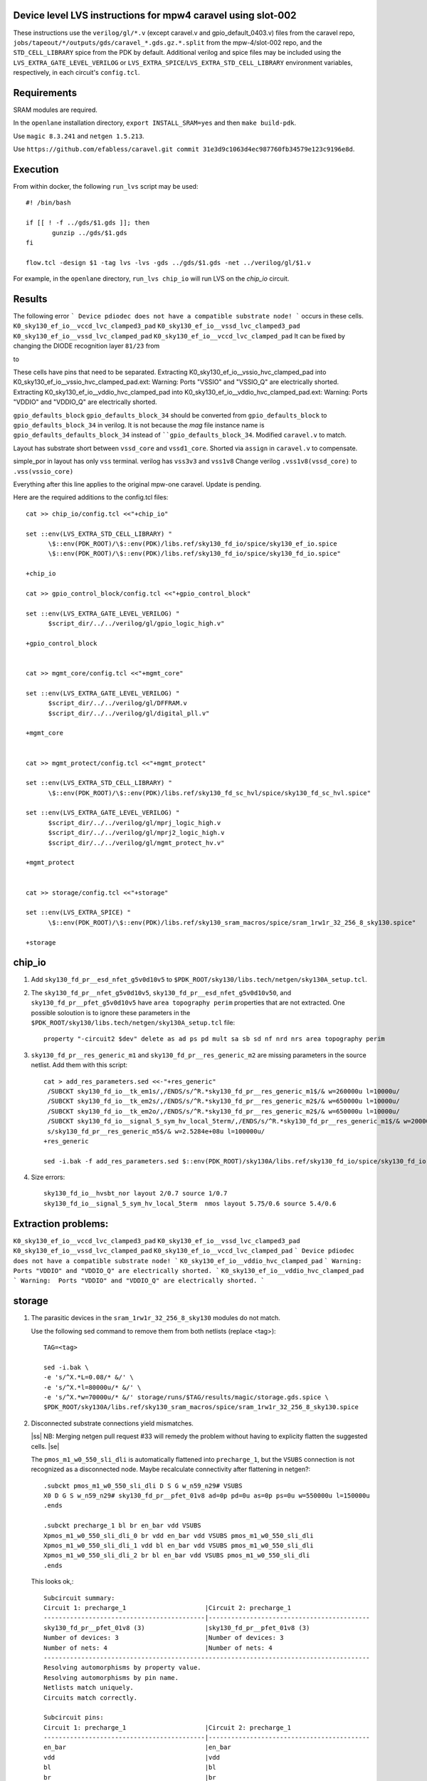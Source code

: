 .. |ss| raw:: html

 <strike>

.. |se| raw:: html

 </strike>

.. raw:: html
   
   <!---
   # SPDX-FileCopyrightText: D. Mitch Bailey
   #
   # Licensed under the Apache License, Version 2.0 (the "License");
   # you may not use this file except in compliance with the License.
   # You may obtain a copy of the License at
   #
   #      http://www.apache.org/licenses/LICENSE-2.0
   #
   # Unless required by applicable law or agreed to in writing, software
   # distributed under the License is distributed on an "AS IS" BASIS,
   # WITHOUT WARRANTIES OR CONDITIONS OF ANY KIND, either express or implied.
   # See the License for the specific language governing permissions and
   # limitations under the License.
   #
   # SPDX-License-Identifier: Apache-2.0
   -->

Device level LVS instructions for mpw4 caravel using slot-002
=====================================================
These instructions use the ``verilog/gl/*.v`` (except caravel.v and gpio_default_0403.v) files from the caravel repo, ``jobs/tapeout/*/outputs/gds/caravel_*.gds.gz.*.split`` from the mpw-4/slot-002 repo, 
and the ``STD_CELL_LIBRARY`` spice from the PDK by default. 
Additional verilog and spice files may be included using the ``LVS_EXTRA_GATE_LEVEL_VERILOG`` or ``LVS_EXTRA_SPICE``/``LVS_EXTRA_STD_CELL_LIBRARY`` 
environment variables, respectively, in each circuit's ``config.tcl``.

Requirements
============

SRAM modules are required.

In the ``openlane`` installation directory, ``export INSTALL_SRAM=yes`` and then ``make build-pdk``.

Use ``magic 8.3.241`` and ``netgen 1.5.213``.

Use ``https://github.com/efabless/caravel.git commit 31e3d9c1063d4ec987760fb34579e123c9196e8d``.

Execution
=========

From within docker, the following ``run_lvs`` script may be used::

 #! /bin/bash

 if [[ ! -f ../gds/$1.gds ]]; then
        gunzip ../gds/$1.gds
 fi

 flow.tcl -design $1 -tag lvs -lvs -gds ../gds/$1.gds -net ../verilog/gl/$1.v

For example, in the ``openlane`` directory, ``run_lvs chip_io`` will run LVS on the `chip_io` circuit.


Results
=======

The following error 
```
Device pdiodec does not have a compatible substrate node!
```
occurs in these cells.
``K0_sky130_ef_io__vccd_lvc_clamped3_pad``
``K0_sky130_ef_io__vssd_lvc_clamped3_pad``
``K0_sky130_ef_io__vssd_lvc_clamped_pad``
``K0_sky130_ef_io__vccd_lvc_clamped_pad``
It can be fixed by changing the DIODE recognition layer ``81/23`` from

to

These cells have pins that need to be separated.
Extracting K0_sky130_ef_io__vssio_hvc_clamped_pad into K0_sky130_ef_io__vssio_hvc_clamped_pad.ext:
Warning:  Ports "VSSIO" and "VSSIO_Q" are electrically shorted.
Extracting K0_sky130_ef_io__vddio_hvc_clamped_pad into K0_sky130_ef_io__vddio_hvc_clamped_pad.ext:
Warning:  Ports "VDDIO" and "VDDIO_Q" are electrically shorted.

``gpio_defaults_block``
``gpio_defaults_block_34`` should be converted from ``gpio_defaults_block`` to ``gpio_defaults_block_34`` in verilog. It is not because the `mag` file instance name is ``gpio_defaults_defaults_block_34`` instead of ````gpio_defaults_block_34``.
Modified ``caravel.v`` to match.

Layout has substrate short between ``vssd_core`` and ``vssd1_core``.
Shorted via ``assign`` in ``caravel.v`` to compensate.

simple_por in layout has only ``vss`` terminal. verilog has ``vss3v3`` and ``vss1v8``
Change verilog ``.vss1v8(vssd_core)`` to ``.vss(vssio_core)``



Everything after this line applies to the original mpw-one caravel. Update is pending.

Here are the required additions to the config.tcl files::

 cat >> chip_io/config.tcl <<"+chip_io"
 
 set ::env(LVS_EXTRA_STD_CELL_LIBRARY) "
       \$::env(PDK_ROOT)/\$::env(PDK)/libs.ref/sky130_fd_io/spice/sky130_ef_io.spice
       \$::env(PDK_ROOT)/\$::env(PDK)/libs.ref/sky130_fd_io/spice/sky130_fd_io.spice"
 
 +chip_io
 
 cat >> gpio_control_block/config.tcl <<"+gpio_control_block"

 set ::env(LVS_EXTRA_GATE_LEVEL_VERILOG) "
       $script_dir/../../verilog/gl/gpio_logic_high.v"

 +gpio_control_block


 cat >> mgmt_core/config.tcl <<"+mgmt_core"

 set ::env(LVS_EXTRA_GATE_LEVEL_VERILOG) "
       $script_dir/../../verilog/gl/DFFRAM.v
       $script_dir/../../verilog/gl/digital_pll.v"

 +mgmt_core


 cat >> mgmt_protect/config.tcl <<"+mgmt_protect"

 set ::env(LVS_EXTRA_STD_CELL_LIBRARY) "
       \$::env(PDK_ROOT)/\$::env(PDK)/libs.ref/sky130_fd_sc_hvl/spice/sky130_fd_sc_hvl.spice"

 set ::env(LVS_EXTRA_GATE_LEVEL_VERILOG) "
       $script_dir/../../verilog/gl/mprj_logic_high.v
       $script_dir/../../verilog/gl/mprj2_logic_high.v
       $script_dir/../../verilog/gl/mgmt_protect_hv.v"

 +mgmt_protect


 cat >> storage/config.tcl <<"+storage"

 set ::env(LVS_EXTRA_SPICE) "
       \$::env(PDK_ROOT)/\$::env(PDK)/libs.ref/sky130_sram_macros/spice/sram_1rw1r_32_256_8_sky130.spice"

 +storage

chip_io
=======

1. Add ``sky130_fd_pr__esd_nfet_g5v0d10v5`` to ``$PDK_ROOT/sky130/libs.tech/netgen/sky130A_setup.tcl``.

2. The ``sky130_fd_pr__nfet_g5v0d10v5``, ``sky130_fd_pr__esd_nfet_g5v0d10v50``, and ``sky130_fd_pr__pfet_g5v0d10v5`` have ``area topography perim`` 
   properties that are not extracted.
   One possible soloution is to ignore these parameters in the ``$PDK_ROOT/sky130/libs.tech/netgen/sky130A_setup.tcl`` file::

    property "-circuit2 $dev" delete as ad ps pd mult sa sb sd nf nrd nrs area topography perim

3. ``sky130_fd_pr__res_generic_m1`` and ``sky130_fd_pr__res_generic_m2`` are missing parameters in the source netlist.
   Add them with this script::
   
    cat > add_res_parameters.sed <<-"+res_generic"
     /SUBCKT sky130_fd_io__tk_em1s/,/ENDS/s/^R.*sky130_fd_pr__res_generic_m1$/& w=260000u l=10000u/
     /SUBCKT sky130_fd_io__tk_em2s/,/ENDS/s/^R.*sky130_fd_pr__res_generic_m2$/& w=650000u l=10000u/
     /SUBCKT sky130_fd_io__tk_em2o/,/ENDS/s/^R.*sky130_fd_pr__res_generic_m2$/& w=650000u l=10000u/
     /SUBCKT sky130_fd_io__signal_5_sym_hv_local_5term/,/ENDS/s/^R.*sky130_fd_pr__res_generic_m1$/& w=20000u l=5000u/
     s/sky130_fd_pr__res_generic_m5$/& w=2.5284e+08u l=100000u/
    +res_generic
    
    sed -i.bak -f add_res_parameters.sed $::env(PDK_ROOT)/sky130A/libs.ref/sky130_fd_io/spice/sky130_fd_io.spice

4. Size errors::
 
    sky130_fd_io__hvsbt_nor layout 2/0.7 source 1/0.7 
    sky130_fd_io__signal_5_sym_hv_local_5term  nmos layout 5.75/0.6 source 5.4/0.6

Extraction problems:
====================
``K0_sky130_ef_io__vccd_lvc_clamped3_pad``
``K0_sky130_ef_io__vssd_lvc_clamped3_pad``
``K0_sky130_ef_io__vssd_lvc_clamped_pad``
``K0_sky130_ef_io__vccd_lvc_clamped_pad``
```
Device pdiodec does not have a compatible substrate node!
```
``K0_sky130_ef_io__vddio_hvc_clamped_pad``
```
Warning:  Ports "VDDIO" and "VDDIO_Q" are electrically shorted.
```
``K0_sky130_ef_io__vddio_hvc_clamped_pad``
```
Warning:  Ports "VDDIO" and "VDDIO_Q" are electrically shorted.
```


storage
=======

1. The parasitic devices in the ``sram_1rw1r_32_256_8_sky130`` modules do not match. 

   Use the following sed command to remove them from both netlists (replace <tag>)::

    TAG=<tag> 
    
    sed -i.bak \
    -e 's/^X.*L=0.08/* &/' \
    -e 's/^X.*l=80000u/* &/' \
    -e 's/^X.*w=70000u/* &/' storage/runs/$TAG/results/magic/storage.gds.spice \
    $PDK_ROOT/sky130A/libs.ref/sky130_sram_macros/spice/sram_1rw1r_32_256_8_sky130.spice

2. Disconnected substrate connections yield mismatches. 
   
   |ss| NB: Merging netgen pull request #33 will remedy the problem without having to explicity flatten the suggested cells. |se|
   
   The ``pmos_m1_w0_550_sli_dli`` is automatically flattened into ``precharge_1``, but the ``VSUBS`` connection is not recognized as a disconnected node. 
   Maybe recalculate connectivity after flattening in netgen?::

    .subckt pmos_m1_w0_550_sli_dli D S G w_n59_n29# VSUBS
    X0 D G S w_n59_n29# sky130_fd_pr__pfet_01v8 ad=0p pd=0u as=0p ps=0u w=550000u l=150000u
    .ends
    
    .subckt precharge_1 bl br en_bar vdd VSUBS
    Xpmos_m1_w0_550_sli_dli_0 br vdd en_bar vdd VSUBS pmos_m1_w0_550_sli_dli
    Xpmos_m1_w0_550_sli_dli_1 vdd bl en_bar vdd VSUBS pmos_m1_w0_550_sli_dli
    Xpmos_m1_w0_550_sli_dli_2 br bl en_bar vdd VSUBS pmos_m1_w0_550_sli_dli
    .ends

   This looks ok,::

    Subcircuit summary:
    Circuit 1: precharge_1                     |Circuit 2: precharge_1
    -------------------------------------------|-------------------------------------------
    sky130_fd_pr__pfet_01v8 (3)                |sky130_fd_pr__pfet_01v8 (3)
    Number of devices: 3                       |Number of devices: 3
    Number of nets: 4                          |Number of nets: 4
    ---------------------------------------------------------------------------------------
    Resolving automorphisms by property value.
    Resolving automorphisms by pin name.
    Netlists match uniquely.
    Circuits match correctly.
    
    Subcircuit pins:
    Circuit 1: precharge_1                     |Circuit 2: precharge_1
    -------------------------------------------|-------------------------------------------
    en_bar                                     |en_bar
    vdd                                        |vdd
    bl                                         |bl
    br                                         |br
    VSUBS                                      |(no matching pin)
    ---------------------------------------------------------------------------------------
    Cell pin lists are equivalent.
    Device classes precharge_1 and precharge_1 are equivalent.

   but later::

    Subcircuit summary:
    Circuit 1: precharge_array_0               |Circuit 2: precharge_array_0
    -------------------------------------------|-------------------------------------------
    precharge_1 (65)                           |precharge_1 (65)
    Number of devices: 65                      |Number of devices: 65
    Number of nets: 133 **Mismatch**           |Number of nets: 197 **Mismatch**
    ---------------------------------------------------------------------------------------
    NET mismatches: Class fragments follow (with fanout counts):
    Circuit 1: precharge_array_0               |Circuit 2: precharge_array_0
    
    ---------------------------------------------------------------------------------------
    Net: VSUBS                                 |Net: dummy_133
      precharge_1/VSUBS = 65                   |  precharge_1/proxyVSUBS = 1
                                               |
    (no matching net)                          |Net: dummy_134
                                               |  precharge_1/proxyVSUBS = 1
                                               |
    (no matching net)                          |Net: dummy_135
                                               |  precharge_1/proxyVSUBS = 1
                                               |
   
   This, in turn, results in a drastic difference in the net counts at higher hierarchies::
   
     Circuit bank contains 10905 device instances.
      Class: sky130_fd_pr__nfet_01v8 instances: 544
      Class: pinv_dec              instances: 302
      Class: single_level_column_mux_array_0 instances:   1
      Class: pinv_dec_0            instances: 256
      Class: pinvbuf               instances:   2
      Class: write_mask_and_array  instances:   1
      Class: sky130_fd_pr__pfet_01v8 instances: 544
      Class: precharge_0           instances:  65
      Class: precharge_1           instances:  65
      Class: sky130_fd_bd_sram__openram_dp_cell_dummy instances: 130
      Class: sky130_fd_bd_sram__openram_dp_cell_replica instances: 258
      Class: nand3_dec             instances: 272
      Class: single_level_column_mux_array instances:   1
      Class: nand2_dec             instances: 272
      Class: sky130_fd_bd_sram__openram_dp_cell instances: 8192
    Circuit contains 19467 nets.
    
    Circuit 1 contains 10905 devices, Circuit 2 contains 10905 devices.
    Circuit 1 contains 2331 nets,    Circuit 2 contains 19463 nets. *** MISMATCH ***
   
   Temporary solution is to flatten all cells with disconnected ports by adding the following to ``$PDK_ROOT/sky130/libs.tech/netgen/sky130A_setup.tcl``.
   (Warning: much longer run times)::

    flatten class precharge_array "-circuit1 precharge_0"
    flatten class precharge_array_0 "-circuit1 precharge_1"
    flatten class port_data "-circuit1 precharge_array"
    flatten class port_data_0 "-circuit1 precharge_array_0"
    flatten class dummy_array "-circuit1 sky130_fd_bd_sram__openram_dp_cell_dummy"
    flatten class replica_column "-circuit1 sky130_fd_bd_sram__openram_dp_cell_dummy"
    flatten class replica_column "-circuit1 sky130_fd_bd_sram__openram_dp_cell_replica"
    flatten class replica_column_0 "-circuit1 sky130_fd_bd_sram__openram_dp_cell_dummy"
    flatten class replica_column_0 "-circuit1 sky130_fd_bd_sram__openram_dp_cell_replica"
    flatten class replica_bitcell_array "-circuit1 dummy_array"
    flatten class replica_bitcell_array "-circuit2 dummy_array"
    flatten class bitcell_array "-circuit1 sky130_fd_bd_sram__openram_dp_cell"
    flatten class bitcell_array "-circuit2 sky130_fd_bd_sram__openram_dp_cell"

   This gives us the following results::

    Result: Netlists do not match.
    Logging to file "storage/runs/cvc/results/lvs/storage.lvs.gds.log" disabled
    LVS Done.
    LVS reports:
        net count difference = 62
        device count difference = 0
        unmatched nets = 7937
        unmatched devices = 0
        unmatched pins = 0
        property failures = 0

3. ``control_logic_r`` has been flattened in the layout, but not in the netlist.
   
   NB: Merging netgen pull request #36 (version 1.5.207 or later) will remedy the problem without having to explicity flatten the suggested cells::

    Subcircuit summary:
    Circuit 1: control_logic_r                 |Circuit 2: control_logic_r
    -------------------------------------------|-------------------------------------------
    sky130_fd_pr__pfet_01v8 (87)               |sky130_fd_pr__pfet_01v8 (5) **Mismatch**
    sky130_fd_pr__nfet_01v8 (87)               |sky130_fd_pr__nfet_01v8 (5) **Mismatch**
    (no matching element)                      |dff_buf_0 (1)
    (no matching element)                      |pinv_6 (1)
    (no matching element)                      |pinv_0 (1)
    (no matching element)                      |pand2_0 (2)
    (no matching element)                      |pdriver_2 (1)
    (no matching element)                      |pand3_0 (1)
    (no matching element)                      |pinv_20 (45)
    (no matching element)                      |pnand2_1 (1)
    (no matching element)                      |pdriver_5 (1)
    Number of devices: 174 **Mismatch**        |Number of devices: 64 **Mismatch**
    Number of nets: 102 **Mismatch**           |Number of nets: 65 **Mismatch**
    ---------------------------------------------------------------------------------------
    Flattening instances of pinv_0 in cell control_logic_r makes a better match
    Flattening instances of pinv_6 in cell control_logic_r makes a better match
    Flattening instances of pinv_20 in cell control_logic_r makes a better match
    Flattening instances of pnand2_1 in cell control_logic_r makes a better match
    Making another compare attempt.

    Subcircuit summary:
    Circuit 1: control_logic_r                 |Circuit 2: control_logic_r
    -------------------------------------------|-------------------------------------------
    sky130_fd_pr__pfet_01v8 (87)               |sky130_fd_pr__pfet_01v8 (54) **Mismatch**
    sky130_fd_pr__nfet_01v8 (87)               |sky130_fd_pr__nfet_01v8 (54) **Mismatch**
    (no matching element)                      |dff_buf_0 (1)
    (no matching element)                      |pand2_0 (2)
    (no matching element)                      |pdriver_2 (1)
    (no matching element)                      |pand3_0 (1)
    (no matching element)                      |pdriver_5 (1)
    Number of devices: 174 **Mismatch**        |Number of devices: 114 **Mismatch**
    Number of nets: 102 **Mismatch**           |Number of nets: 66 **Mismatch**
    ---------------------------------------------------------------------------------------
    NET mismatches: Class fragments follow (with fanout counts):
    Circuit 1: control_logic_r                 |Circuit 2: control_logic_r

   netgen only does partial flattening, resulting in a mismatch. A temporary solution is to explicitly flatten the cells in ``control_logic_r`` 
   by adding the following to ``$PDK_ROOT/sky130/libs.tech/netgen/sky130A_setup.tcl``::

    flatten class dff_buf_array_0 "-circuit2 dff_buf_0"
    flatten class pand2_0 "-circuit2 pdriver_0"
    flatten class pand3_0 "-circuit2 pdriver_4"

    flatten class control_logic_r "-circuit2 pand2_0"
    flatten class control_logic_r "-circuit2 pdriver_2"
    flatten class control_logic_r "-circuit2 pand3_0"
    flatten class control_logic_r "-circuit2 pdriver_5"

4. Several of the power supplies to the memory cells are not extracted correctly. 
   Use the following sed command to remove them from both netlists (replace <tag>)::

    TAG=<tag> 
    
    cat >> vdd.sed <<+vdd_changes
    s/vdd_uq1854/vdd/g
    s/vdd_uq1982/vdd/g
    s/vdd_uq3134/vdd/g
    s/vdd_uq1918/vdd/g
    s/vdd_uq3326/vdd/g
    s/vdd_uq3710/vdd/g
    s/vdd_uq3838/vdd/g
    s/vdd_uq2622/vdd/g
    s/vdd_uq3070/vdd/g
    s/vdd_uq2558/vdd/g
    s/vdd_uq4030/vdd/g
    s/vdd_uq3902/vdd/g
    s/vdd_uq2686/vdd/g
    s/vdd_uq3774/vdd/g
    s/vdd_uq2238/vdd/g
    s/vdd_uq2302/vdd/g
    s/vdd_uq2174/vdd/g
    s/vdd_uq2366/vdd/g
    s/vdd_uq2750/vdd/g
    s/vdd_uq2430/vdd/g
    s/vdd_uq3582/vdd/g
    s/vdd_uq3646/vdd/g
    s/vdd_uq4094/vdd/g
    s/vdd_uq3006/vdd/g
    s/vdd_uq2878/vdd/g
    s/vdd_uq3198/vdd/g
    s/vdd_uq3454/vdd/g
    s/vdd_uq2494/vdd/g
    s/vdd_uq3390/vdd/g
    s/vdd_uq3518/vdd/g
    s/vdd_uq2046/vdd/g
    +vdd_changes
    
    sed -i.bak2 -f vdd.sed storage/runs/$TAG/results/magic/storage.gds.spice

   This gives us the following results::

    Logging to file "storage/runs/cvc/results/lvs/storage.lvs.gds.log" disabled
    LVS Done.
    LVS reports:
        net count difference = 0
        device count difference = 0
        unmatched nets = 0
        unmatched devices = 0
        unmatched pins = 152
        property failures = 0

5. Looking at the details, we can see the bus indices connected in reverse order::

    Subcircuit pins:
    Circuit 1: storage                         |Circuit 2: storage
    -------------------------------------------|-------------------------------------------
    mgmt_rdata[0]                              |mgmt_rdata[31] **Mismatch**
    ...
    mgmt_rdata[31]                             |mgmt_rdata[0] **Mismatch**
    mgmt_rdata_ro[0]                           |mgmt_rdata_ro[31] **Mismatch**
    ...
    mgmt_rdata_ro[31]                          |mgmt_rdata_ro[0] **Mismatch**
    mgmt_rdata[32]                             |mgmt_rdata[63] **Mismatch**
    ...
    mgmt_rdata[63]                             |mgmt_rdata[32] **Mismatch**
    ...
    mgmt_addr_ro[0]                            |mgmt_addr_ro[7] **Mismatch**
    ...
    mgmt_addr_ro[7]                            |mgmt_addr_ro[0] **Mismatch**
    ...
    mgmt_wen_mask[0]                           |mgmt_wen_mask[3] **Mismatch**
    mgmt_wen_mask[1]                           |mgmt_wen_mask[2] **Mismatch**
    mgmt_wen_mask[2]                           |mgmt_wen_mask[1] **Mismatch**
    mgmt_wen_mask[3]                           |mgmt_wen_mask[0] **Mismatch**
    ...
    mgmt_wen_mask[4]                           |mgmt_wen_mask[7] **Mismatch**
    mgmt_wen_mask[5]                           |mgmt_wen_mask[6] **Mismatch**
    mgmt_wen_mask[6]                           |mgmt_wen_mask[5] **Mismatch**
    mgmt_wen_mask[7]                           |mgmt_wen_mask[4] **Mismatch**
    mgmt_wdata[0]                              |mgmt_wdata[31] **Mismatch**
    ...
    mgmt_wdata[31]                             |mgmt_wdata[0] **Mismatch**
    mgmt_addr[0]                               |mgmt_addr[7] **Mismatch**
    ...
    mgmt_addr[7]                               |mgmt_addr[0] **Mismatch**

   The bus signals are reversed. Reversing the bus order in the ``sram_1rw1r_32_256_8_sky130.spice`` file fixes this. 
   Here's a script ``reorder_bus.awk`` that will do that::

    BEGIN {
           IGNORECASE = "true";
    }
    /^.subckt/ && $2 == TOP {
           lastBase = "";
           delete busStack;
           printf("%s %s", $1, $2);
           for ( pin_it = 3; pin_it <= NF; pin_it++ ) {
                   split($pin_it, busToken, /[\[\]]/);
                   base = busToken[1];
                   if ( base != lastBase && length(busStack) > 0 ) {
                           PrintBus(busStack);
                           delete busStack;
                   }
                   busStack[length(busStack)] = $pin_it;
                   lastBase = base;
           }
           PrintBus(busStack);  # print last signal or bus
           print("");
           next;
    }
     {
           print;
    }
    function PrintBus(theBusStack) {
           for ( bus_it = length(theBusStack) - 1; bus_it >= 0; bus_it-- ) {
                   printf(" %s", theBusStack[bus_it]);
           }
    }

   Execute ``awk -f reorder_bus.awk -v TOP=sram_1rw1r_32_256_8_sky130 $PDK_ROOT/sky130A/libs.ref/sky130A_sram_macros/spice/sram_1rw1r_32_256_8_sky130.spice > <new_file>``, and then use ``<new_file>`` for LVS.

6. Next, the ``dff`` subcircuit has an extra pin, ``ON``, on the layout side. This has connections within the cell, but not at higher levels. Here's the result::

    Subcircuit pins:
    Circuit 1: dff                             |Circuit 2: dff
    -------------------------------------------|-------------------------------------------
    Q                                          |Q
    D                                          |D
    clk                                        |clk
    ON                                         |(no matching pin)
    vdd                                        |vdd
    gnd                                        |gnd
    ON                                         |(no matching pin)
    ---------------------------------------------------------------------------------------
    Cell pin lists for dff and dff altered to match.

   ``netgen`` sees this as a match, but at higher hierarchies, we get unmatched signals. 
   There is a matching node on the source side, but it's not a pin. So we get::

    Subcircuit summary:
    Circuit 1: dff_buf_0                       |Circuit 2: dff_buf_0
    -------------------------------------------|-------------------------------------------
    dff (1)                                    |dff (1)
    pinv_1 (1)                                 |pinv_1 (1)
    pinv_2 (1)                                 |pinv_2 (1)
    Number of devices: 3                       |Number of devices: 3
    Number of nets: 8 **Mismatch**             |Number of nets: 7 **Mismatch**
    ---------------------------------------------------------------------------------------
    NET mismatches: Class fragments follow (with fanout counts):
    Circuit 1: dff_buf_0                       |Circuit 2: dff_buf_0
   
    ---------------------------------------------------------------------------------------
    Net: D                                     |Net: D
      dff/D = 1                                |  dff/D = 1
                                               |
    Net: clk                                   |Net: clk
      dff/clk = 1                              |  dff/clk = 1
                                               |
    Net: dff_0/ON                              |(no matching net)
      dff/ON = 1                               |
    ---------------------------------------------------------------------------------------

   One solution would be to change netgen processing to flatten cells with pin lists that have been altered to match. 
   However, a temporary solution is to explicitly flatten the ``dff`` cells by adding adding the following 
   to ``$PDK_ROOT/sky130/libs.tech/netgen/sky130A_setup.tcl``::

    flatten class wmask_dff "-circuit1 dff"
    flatten class data_dff "-circuit1 dff"
    flatten class dff_buf_0 "-circuit1 dff"
    flatten class col_addr_dff "-circuit1 dff"
    flatten class row_addr_dff "-circuit1 dff"

gpio_control_block
==================

``vssd`` and ``vssd1`` are connected via pwell. 
Enhancements to magic extraction routine/rule file may permit separate extracted connectivity in the future.
As a work-aroung add the following to ``gpio_control_block.v`` to virtually connect the nets in verilog::

 assign vssd1 = vssd;

Unfortunately, this still results in port name mismatch::

 vccd1                                      |vccd1
 vssd                                       |vssd1 **Mismatch**
 vccd                                       |vccd
 ---------------------------------------------------------------------------------------
 Cell pin lists for gpio_control_block and gpio_control_block altered to match.
 Cells failed matching, or top level cell failed pin matching.
 
The solution is to change the port order definition in ``gpio_control_block.v``::

 Before:
   ...
   input vccd;
   input vssd;
   input vccd1;
   input vssd1;
   output [2:0] pad_gpio_dm;
   ...
   
 After:
   ...
   input vccd;
   input vssd1;
   input vccd1;
   input vssd;
   output [2:0] pad_gpio_dm;
   ...

This is good enough to give us a match::

 vccd1                                      |vccd1
 vssd                                       |vssd
 vccd                                       |vccd
 ---------------------------------------------------------------------------------------
 Cell pin lists are equivalent.
 Device classes gpio_control_block and gpio_control_block are equivalent.
 Circuits match uniquely.

mgmt_protect_hv, sky130_fd_sc_hvl__lsbufhv2lv_1_wrapped
=======================================================

The library spice for the level shifters is incorrect. The following patch will fix it (and similar problems)::

 sed -i.bak \
 -e '/^.subckt sky130_fd_sc_hvl__lsbufhv2lv_1/,/^.ends/s/a_30_443#/VPWR/g' \
 -e '/^.subckt sky130_fd_sc_hvl__lsbufhv2lv_1/,/^.ends/s/a_187_207#/VGND/g' \
 -e '/^.subckt sky130_fd_sc_hvl__lsbuflv2hv_1/,/^.ends/s/a_1606_563#/VPWR/g' \
 -e '/^.subckt sky130_fd_sc_hvl__lsbuflv2hv_1/,/^.ends/s/a_686_151#/VGND/g' $PDK_ROOT/sky130A/libs.ref/sky130_fd_sc_hvl/spice/sky130_fd_sc_hvl.spice

The layout from which the spice file was created contained 2 separate ports for VPWR and VGND each. 
One of each of the duplicate pins was extracted as an arbitary net. 
At a higher level in the hierarchy, these ports must be connected, so it is sufficient to rename the arbitrary net in the spice file.
